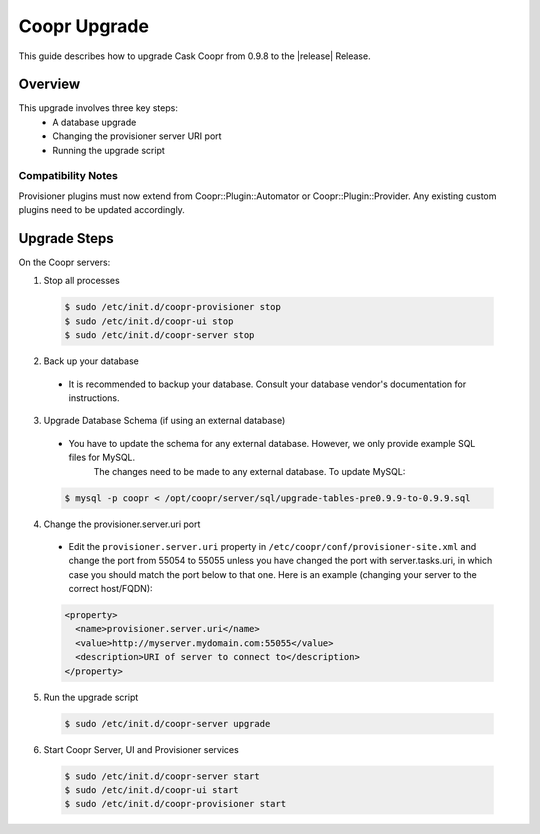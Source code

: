 ..
   Copyright © 2015 Cask Data, Inc.

   Licensed under the Apache License, Version 2.0 (the "License");
   you may not use this file except in compliance with the License.
   You may obtain a copy of the License at
 
       http://www.apache.org/licenses/LICENSE-2.0

   Unless required by applicable law or agreed to in writing, software
   distributed under the License is distributed on an "AS IS" BASIS,
   WITHOUT WARRANTIES OR CONDITIONS OF ANY KIND, either express or implied.
   See the License for the specific language governing permissions and
   limitations under the License.

.. index::
   single: Coopr Upgrade

==================
Coopr Upgrade
==================

.. highlight:: console

This guide describes how to upgrade Cask Coopr from 0.9.8 to the |release| Release.

Overview
========

This upgrade involves three key steps:
 * A database upgrade
 * Changing the provisioner server URI port
 * Running the upgrade script


Compatibility Notes
-------------------

Provisioner plugins must now extend from Coopr::Plugin::Automator or Coopr::Plugin::Provider. 
Any existing custom plugins need to be updated accordingly.


Upgrade Steps
=============

On the Coopr servers:

1. Stop all processes

  .. code-block:: bash

   $ sudo /etc/init.d/coopr-provisioner stop
   $ sudo /etc/init.d/coopr-ui stop
   $ sudo /etc/init.d/coopr-server stop

2. Back up your database

  * It is recommended to backup your database. Consult your database vendor's documentation for instructions.

3. Upgrade Database Schema (if using an external database)

  * You have to update the schema for any external database. However, we only provide example SQL files for MySQL.
      The changes need to be made to any external database. To update MySQL:

  .. code-block:: bash

   $ mysql -p coopr < /opt/coopr/server/sql/upgrade-tables-pre0.9.9-to-0.9.9.sql

4. Change the provisioner.server.uri port

  * Edit the ``provisioner.server.uri`` property in ``/etc/coopr/conf/provisioner-site.xml`` and change the port from 55054 to 55055 unless you have changed the port with server.tasks.uri, in which case you should match the port below to that one. Here is an example (changing your server to the correct host/FQDN):
  .. code-block:: bash

   <property>
     <name>provisioner.server.uri</name>
     <value>http://myserver.mydomain.com:55055</value>
     <description>URI of server to connect to</description>
   </property> 

5. Run the upgrade script

  .. code-block:: bash

   $ sudo /etc/init.d/coopr-server upgrade

6. Start Coopr Server, UI and Provisioner services

  .. code-block:: bash

   $ sudo /etc/init.d/coopr-server start
   $ sudo /etc/init.d/coopr-ui start
   $ sudo /etc/init.d/coopr-provisioner start

